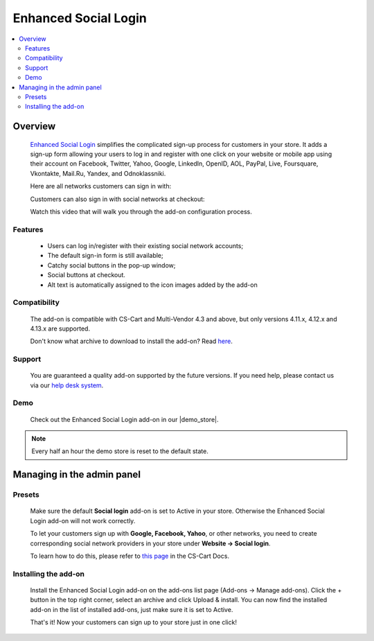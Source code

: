 *********************
Enhanced Social Login
*********************

.. raw:: html

    <div class="buy-now">
        <a href="https://marketplace.simtechdev.com/landing/100000138" class="btn buy-now__btn">Buy now</a>
    </div>



.. contents::
    :local: 
    :depth: 2

--------
Overview
--------

    `Enhanced Social Login <https://www.simtechdev.com/addons/customer-experience/enhanced-social-login.html>`_ simplifies the complicated sign-up process for customers in your store. It adds a sign-up form allowing your users to log in and register with one click on your website or mobile app using their account on Facebook, Twitter, Yahoo, Google, LinkedIn, OpenID, AOL, PayPal, Live, Foursquare, Vkontakte, Mail.Ru, Yandex, and Odnoklassniki.

    .. image:: img/Enhanced_social_login_004.png

    Here are all networks customers can sign in with:

    .. image:: img/enhanced_login.png

    Customers can also sign in with social networks at checkout:

    .. fancybox:: img/social-login-checkout.png
        :alt: Social Login

    Watch this video that will walk you through the add-on configuration process.

    .. raw:: html

        <iframe width="560" height="315" src="https://www.youtube.com/embed/ZqAkZTzB-QM" frameborder="0" allowfullscreen></iframe>

========
Features
========

    * Users can log in/register with their existing social network accounts;

    * The default sign-in form is still available;

    * Catchy social buttons in the pop-up window;

    * Social buttons at checkout.

    * Alt text is automatically assigned to the icon images added by the add-on

=============
Compatibility
=============

    The add-on is compatible with CS-Cart and Multi-Vendor 4.3 and above, but only versions 4.11.x, 4.12.x and 4.13.x are supported.

    Don't know what archive to download to install the add-on? Read `here <https://www.simtechdev.com/docs/faq/index.html#what-archive-do-i-download>`_.

=======
Support
=======

    You are guaranteed a quality add-on supported by the future versions. If you need help, please contact us via our `help desk system <http://www.simtechdev.com/helpdesk>`_.

====
Demo
====

    Check out the Enhanced Social Login add-on in our |demo_store|.

.. |demo_store| raw:: html

   <!--noindex--><a href="http://enhanced-social-login.demo.simtechdev.com/" target="_blank" rel="nofollow">demo store</a><!--/noindex-->

.. note::
    
    Every half an hour the demo store is reset to the default state.

---------------------------
Managing in the admin panel
---------------------------

=======
Presets
=======

    Make sure the default **Social login** add-on is set to Active in your store. Otherwise the Enhanced Social Login add-on will not work correctly.

    .. fancybox:: img/Enhanced_social_login_002.png
        :alt: Social Login

    To let your customers sign up with **Google, Facebook, Yahoo**, or other networks, you need to create corresponding social network providers in your store under **Website → Social login**.

    .. fancybox:: img/Enhanced_social_login_003.png
        :alt: Social Login

    To learn how to do this, please refer to `this page <http://docs.cs-cart.com/4.3.x/user_guide/addons/social_login/provider_settings.html>`_ in the CS-Cart Docs.

=====================
Installing the add-on
=====================

    Install the Enhanced Social Login add-on on the add-ons list page (Add-ons → Manage add-ons). Click the + button in the top right corner, select an archive and click Upload & install. You can now find the installed add-on in the list of installed add-ons, just make sure it is set to Active.

    .. fancybox:: img/Enhanced_social_login_001.png
        :alt: Enhanced Social Login add-on for CS-Cart

    That's it! Now your customers can sign up to your store just in one click!